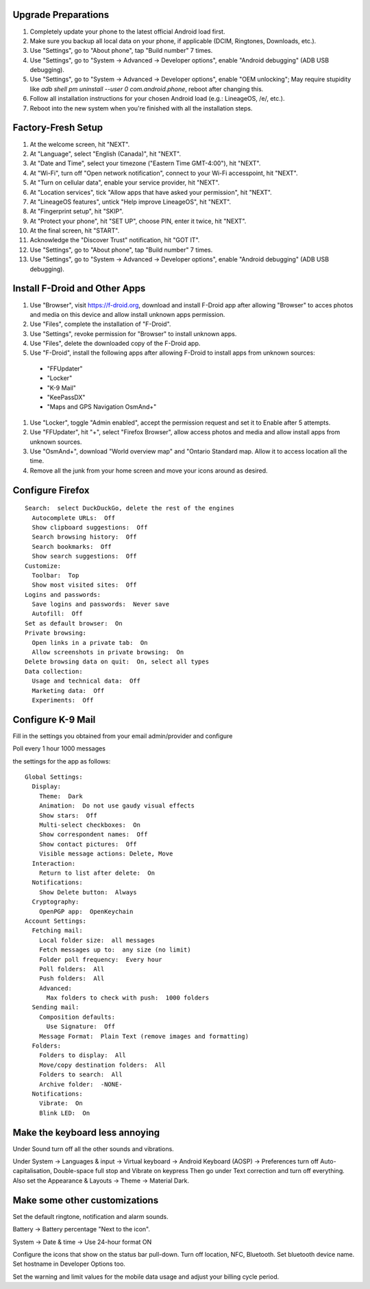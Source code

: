 Upgrade Preparations
--------------------

#. Completely update your phone to the latest official Android load first.
#. Make sure you backup all local data on your phone, if applicable (DCIM, Ringtones, Downloads, etc.).
#. Use "Settings", go to "About phone", tap "Build number" 7 times.
#. Use "Settings", go to "System -> Advanced -> Developer options", enable "Android debugging" (ADB USB debugging).
#. Use "Settings", go to "System -> Advanced -> Developer options", enable "OEM unlocking";  May require stupidity like `adb shell pm uninstall --user 0 com.android.phone`, reboot after changing this.
#. Follow all installation instructions for your chosen Android load (e.g.:  LineageOS, /e/, etc.).
#. Reboot into the new system when you're finished with all the installation steps.


Factory-Fresh Setup
-------------------

#. At the welcome screen, hit "NEXT".
#. At "Language", select "English (Canada)", hit "NEXT".
#. At "Date and Time", select your timezone ("Eastern Time GMT-4:00"), hit "NEXT".
#. At "Wi-Fi", turn off "Open network notification", connect to your Wi-Fi accesspoint, hit "NEXT".
#. At "Turn on cellular data", enable your service provider, hit "NEXT".
#. At "Location services", tick "Allow apps that have asked your permission", hit "NEXT".
#. At "LineageOS features", untick "Help improve LineageOS", hit "NEXT".
#. At "Fingerprint setup", hit "SKIP".
#. At "Protect your phone", hit "SET UP", choose PIN, enter it twice, hit "NEXT".
#. At the final screen, hit "START".
#. Acknowledge the "Discover Trust" notification, hit "GOT IT".
#. Use "Settings", go to "About phone", tap "Build number" 7 times.
#. Use "Settings", go to "System -> Advanced -> Developer options", enable "Android debugging" (ADB USB debugging).


Install F-Droid and Other Apps
------------------------------

#. Use "Browser", visit https://f-droid.org, download and install F-Droid app after allowing "Browser" to acces photos and media on this device and allow install unknown apps permission.
#. Use "Files", complete the installation of "F-Droid".
#. Use "Settings", revoke permission for "Browser" to install unknown apps.
#. Use "Files", delete the downloaded copy of the F-Droid app.
#. Use "F-Droid", install the following apps after allowing F-Droid to install apps from unknown sources:
  * "FFUpdater"
  * "Locker"
  * "K-9 Mail"
  * "KeePassDX"
  * "Maps and GPS Navigation OsmAnd+"
#. Use "Locker", toggle "Admin enabled", accept the permission request and set it to Enable after 5 attempts.
#. Use "FFUpdater", hit "+", select "Firefox Browser", allow access photos and media and allow install apps from unknown sources.
#. Use "OsmAnd+", download "World overview map" and "Ontario Standard map.  Allow it to access location all the time.
#. Remove all the junk from your home screen and move your icons around as desired.


Configure Firefox
-----------------

::

    Search:  select DuckDuckGo, delete the rest of the engines
      Autocomplete URLs:  Off
      Show clipboard suggestions:  Off
      Search browsing history:  Off
      Search bookmarks:  Off
      Show search suggestions:  Off
    Customize:
      Toolbar:  Top
      Show most visited sites:  Off
    Logins and passwords:
      Save logins and passwords:  Never save
      Autofill:  Off
    Set as default browser:  On
    Private browsing:
      Open links in a private tab:  On
      Allow screenshots in private browsing:  On
    Delete browsing data on quit:  On, select all types
    Data collection:
      Usage and technical data:  Off
      Marketing data:  Off
      Experiments:  Off


Configure K-9 Mail
------------------

Fill in the settings you obtained from your email admin/provider and configure

Poll every 1 hour
1000 messages

the settings for the app as follows:

::

    Global Settings:
      Display:
        Theme:  Dark
        Animation:  Do not use gaudy visual effects
        Show stars:  Off
        Multi-select checkboxes:  On
        Show correspondent names:  Off
        Show contact pictures:  Off
        Visible message actions: Delete, Move
      Interaction:
        Return to list after delete:  On
      Notifications:
        Show Delete button:  Always
      Cryptography:
        OpenPGP app:  OpenKeychain
    Account Settings:
      Fetching mail:
        Local folder size:  all messages
        Fetch messages up to:  any size (no limit)
        Folder poll frequency:  Every hour
        Poll folders:  All
        Push folders:  All
        Advanced:
          Max folders to check with push:  1000 folders
      Sending mail:
        Composition defaults:
          Use Signature:  Off
        Message Format:  Plain Text (remove images and formatting)
      Folders:
        Folders to display:  All
        Move/copy destination folders:  All
        Folders to search:  All
        Archive folder:  -NONE-
      Notifications:
        Vibrate:  On
        Blink LED:  On


Make the keyboard less annoying
-------------------------------

Under Sound turn off all the other sounds and vibrations.

Under System -> Languages & input -> Virtual keyboard -> Android Keyboard
(AOSP) -> Preferences turn off Auto-capitalisation, Double-space full stop and
Vibrate on keypress Then go under Text correction and turn off everything.
Also set the Appearance & Layouts -> Theme -> Material Dark.


Make some other customizations
------------------------------

Set the default ringtone, notification and alarm sounds.

Battery -> Battery percentage "Next to the icon".

System -> Date & time -> Use 24-hour format ON

Configure the icons that show on the status bar pull-down.  Turn off location,
NFC, Bluetooth.  Set bluetooth device name.  Set hostname in Developer Options
too.

Set the warning and limit values for the mobile data usage and adjust your
billing cycle period.
